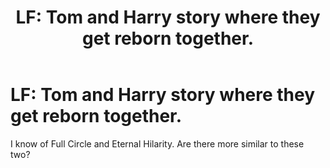 #+TITLE: LF: Tom and Harry story where they get reborn together.

* LF: Tom and Harry story where they get reborn together.
:PROPERTIES:
:Author: IllogicalSquid
:Score: 5
:DateUnix: 1567455774.0
:DateShort: 2019-Sep-03
:FlairText: Request
:END:
I know of Full Circle and Eternal Hilarity. Are there more similar to these two?


